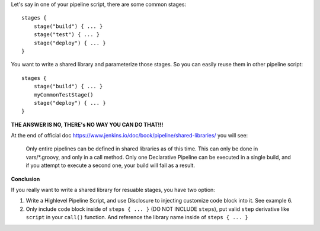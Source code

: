 Let's say in one of your pipeline script, there are some common stages::

    stages {
        stage("build") { ... }
        stage("test") { ... }
        stage("deploy") { ... }
    }

You want to write a shared library and parameterize those stages. So you can easily reuse them in other pipeline script::

    stages {
        stage("build") { ... }
        myCommonTestStage()
        stage("deploy") { ... }
    }

**THE ANSWER IS NO, THERE's NO WAY YOU CAN DO THAT!!!**

At the end of official doc https://www.jenkins.io/doc/book/pipeline/shared-libraries/ you will see:

    Only entire pipelines can be defined in shared libraries as of this time. This can only be done in vars/*.groovy, and only in a call method. Only one Declarative Pipeline can be executed in a single build, and if you attempt to execute a second one, your build will fail as a result.

**Conclusion**

If you really want to write a shared library for resuable stages, you have two option:

1. Write a Highlevel Pipeline Script, and use Disclosure to injecting customize code block into it. See example 6.
2. Only include code block inside of ``steps { ... }`` (DO NOT INCLUDE ``steps``), put valid ``step`` derivative like ``script`` in your ``call()`` function. And reference the library name inside of ``steps { ... }``
